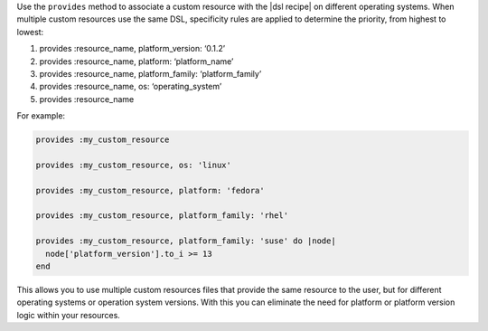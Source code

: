 .. The contents of this file may be included in multiple topics (using the includes directive).
.. The contents of this file should be modified in a way that preserves its ability to appear in multiple topics.


Use the ``provides`` method to associate a custom resource with the |dsl recipe| on different operating systems. When multiple custom resources use the same DSL, specificity rules are applied to determine the priority, from highest to lowest:

#. provides :resource_name, platform_version: ‘0.1.2’
#. provides :resource_name, platform: ‘platform_name’
#. provides :resource_name, platform_family: ‘platform_family’
#. provides :resource_name, os: ‘operating_system’
#. provides :resource_name

For example:

.. code-block:: ruby

    provides :my_custom_resource

    provides :my_custom_resource, os: 'linux'

    provides :my_custom_resource, platform: 'fedora'

    provides :my_custom_resource, platform_family: 'rhel'

    provides :my_custom_resource, platform_family: 'suse' do |node|
      node['platform_version'].to_i >= 13
    end

This allows you to use multiple custom resources files that provide the same resource to the user, but for different operating systems or operation system versions. With this you can eliminate the need for platform or platform version logic within your resources.
